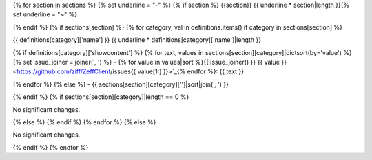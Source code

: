 {% for section in sections %} {% set underline = "-" %} {% if section %} {{section}} {{ underline * section|length }}{% set underline = "~" %}

{% endif %} {% if sections[section] %} {% for category, val in definitions.items() if category in sections[section] %}

{{ definitions[category]['name'] }} {{ underline * definitions[category]['name']|length }}

{% if definitions[category]['showcontent'] %} {% for text, values in sections[section][category]|dictsort(by='value') %} {% set issue_joiner = joiner(', ') %} - {% for value in values|sort %}{{ issue_joiner() }}`{{ value }} <https://github.com/ziff/ZeffClient/issues{{ value[1:] }}>`_{% endfor %}: {{ text }}

{% endfor %} {% else %} - {{ sections[section][category]['']|sort|join(', ') }}

{% endif %} {% if sections[section][category]|length == 0 %}

No significant changes.

{% else %} {% endif %} {% endfor %} {% else %}

No significant changes.

{% endif %} {% endfor %}
